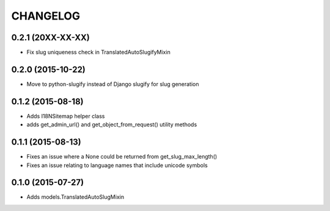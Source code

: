 CHANGELOG
=========

0.2.1 (20XX-XX-XX)
------------------

* Fix slug uniqueness check in TranslatedAutoSlugifyMixin

0.2.0 (2015-10-22)
------------------

* Move to python-slugify instead of Django slugify for slug generation

0.1.2 (2015-08-18)
------------------

* Adds I18NSitemap helper class
* adds get_admin_url() and get_object_from_request() utility methods

0.1.1 (2015-08-13)
------------------

* Fixes an issue where a None could be returned from get_slug_max_length()
* Fixes an issue relating to language names that include unicode symbols

0.1.0 (2015-07-27)
------------------

* Adds models.TranslatedAutoSlugMixin


